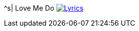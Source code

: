 ^s| [big]#Love Me Do#
image:button-lyrics.png[Lyrics,link=https://www.azlyrics.com/lyrics/beatles/lovemedo.html]
